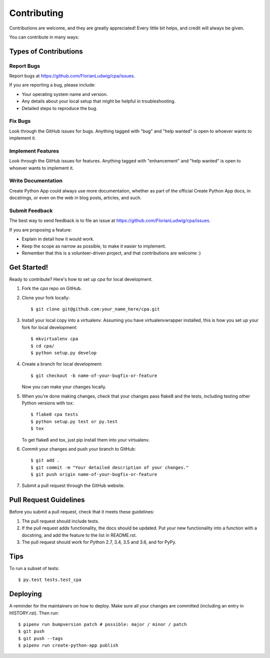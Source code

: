 .. highlight:: shell

============
Contributing
============

Contributions are welcome, and they are greatly appreciated! Every little bit
helps, and credit will always be given.

You can contribute in many ways:

Types of Contributions
----------------------

Report Bugs
~~~~~~~~~~~

Report bugs at https://github.com/FlorianLudwig/cpa/issues.

If you are reporting a bug, please include:

* Your operating system name and version.
* Any details about your local setup that might be helpful in troubleshooting.
* Detailed steps to reproduce the bug.

Fix Bugs
~~~~~~~~

Look through the GitHub issues for bugs. Anything tagged with "bug" and "help
wanted" is open to whoever wants to implement it.

Implement Features
~~~~~~~~~~~~~~~~~~

Look through the GitHub issues for features. Anything tagged with "enhancement"
and "help wanted" is open to whoever wants to implement it.

Write Documentation
~~~~~~~~~~~~~~~~~~~

Create Python App could always use more documentation, whether as part of the
official Create Python App docs, in docstrings, or even on the web in blog posts,
articles, and such.

Submit Feedback
~~~~~~~~~~~~~~~

The best way to send feedback is to file an issue at https://github.com/FlorianLudwig/cpa/issues.

If you are proposing a feature:

* Explain in detail how it would work.
* Keep the scope as narrow as possible, to make it easier to implement.
* Remember that this is a volunteer-driven project, and that contributions
  are welcome :)

Get Started!
------------

Ready to contribute? Here's how to set up `cpa` for local development.

1. Fork the `cpa` repo on GitHub.
2. Clone your fork locally::

    $ git clone git@github.com:your_name_here/cpa.git

3. Install your local copy into a virtualenv. Assuming you have virtualenvwrapper installed, this is how you set up your fork for local development::

    $ mkvirtualenv cpa
    $ cd cpa/
    $ python setup.py develop

4. Create a branch for local development::

    $ git checkout -b name-of-your-bugfix-or-feature

   Now you can make your changes locally.

5. When you're done making changes, check that your changes pass flake8 and the
   tests, including testing other Python versions with tox::

    $ flake8 cpa tests
    $ python setup.py test or py.test
    $ tox

   To get flake8 and tox, just pip install them into your virtualenv.

6. Commit your changes and push your branch to GitHub::

    $ git add .
    $ git commit -m "Your detailed description of your changes."
    $ git push origin name-of-your-bugfix-or-feature

7. Submit a pull request through the GitHub website.

Pull Request Guidelines
-----------------------

Before you submit a pull request, check that it meets these guidelines:

1. The pull request should include tests.
2. If the pull request adds functionality, the docs should be updated. Put
   your new functionality into a function with a docstring, and add the
   feature to the list in README.rst.
3. The pull request should work for Python 2.7, 3.4, 3.5 and 3.6, and for PyPy.

Tips
----

To run a subset of tests::

$ py.test tests.test_cpa


Deploying
---------

A reminder for the maintainers on how to deploy.
Make sure all your changes are committed (including an entry in HISTORY.rst).
Then run::

$ pipenv run bumpversion patch # possible: major / minor / patch
$ git push
$ git push --tags
$ pipenv run create-python-app publish
